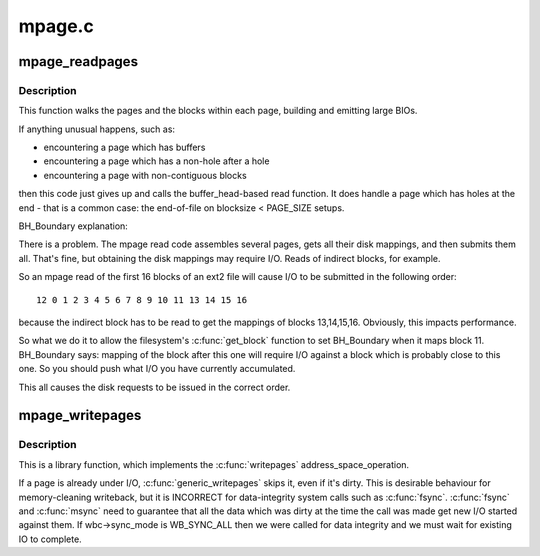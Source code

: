 .. -*- coding: utf-8; mode: rst -*-

=======
mpage.c
=======

.. _`mpage_readpages`:

mpage_readpages
===============

.. c:function:: int mpage_readpages (struct address_space *mapping, struct list_head *pages, unsigned nr_pages, get_block_t get_block)

    populate an address space with some pages & start reads against them

    :param struct address_space \*mapping:
        the address_space

    :param struct list_head \*pages:
        The address of a list_head which contains the target pages.  These
        pages have their ->index populated and are otherwise uninitialised.
        The page at ``pages``\ ->prev has the lowest file offset, and reads should be
        issued in ``pages``\ ->prev to ``pages``\ ->next order.

    :param unsigned nr_pages:
        The number of pages at \*\ ``pages``

    :param get_block_t get_block:
        The filesystem's block mapper function.


.. _`mpage_readpages.description`:

Description
-----------

This function walks the pages and the blocks within each page, building and
emitting large BIOs.

If anything unusual happens, such as:

- encountering a page which has buffers
- encountering a page which has a non-hole after a hole
- encountering a page with non-contiguous blocks

then this code just gives up and calls the buffer_head-based read function.
It does handle a page which has holes at the end - that is a common case:
the end-of-file on blocksize < PAGE_SIZE setups.

BH_Boundary explanation:

There is a problem.  The mpage read code assembles several pages, gets all
their disk mappings, and then submits them all.  That's fine, but obtaining
the disk mappings may require I/O.  Reads of indirect blocks, for example.

So an mpage read of the first 16 blocks of an ext2 file will cause I/O to be
submitted in the following order::

        12 0 1 2 3 4 5 6 7 8 9 10 11 13 14 15 16

because the indirect block has to be read to get the mappings of blocks
13,14,15,16.  Obviously, this impacts performance.

So what we do it to allow the filesystem's :c:func:`get_block` function to set
BH_Boundary when it maps block 11.  BH_Boundary says: mapping of the block
after this one will require I/O against a block which is probably close to
this one.  So you should push what I/O you have currently accumulated.

This all causes the disk requests to be issued in the correct order.


.. _`mpage_writepages`:

mpage_writepages
================

.. c:function:: int mpage_writepages (struct address_space *mapping, struct writeback_control *wbc, get_block_t get_block)

    walk the list of dirty pages of the given address space & writepage() all of them

    :param struct address_space \*mapping:
        address space structure to write

    :param struct writeback_control \*wbc:
        subtract the number of written pages from \*\ ``wbc``\ ->nr_to_write

    :param get_block_t get_block:
        the filesystem's block mapper function.::

                    If this is NULL then use a_ops->writepage.  Otherwise, go
                    direct-to-BIO.


.. _`mpage_writepages.description`:

Description
-----------

This is a library function, which implements the :c:func:`writepages`
address_space_operation.

If a page is already under I/O, :c:func:`generic_writepages` skips it, even
if it's dirty.  This is desirable behaviour for memory-cleaning writeback,
but it is INCORRECT for data-integrity system calls such as :c:func:`fsync`.  :c:func:`fsync`
and :c:func:`msync` need to guarantee that all the data which was dirty at the time
the call was made get new I/O started against them.  If wbc->sync_mode is
WB_SYNC_ALL then we were called for data integrity and we must wait for
existing IO to complete.


